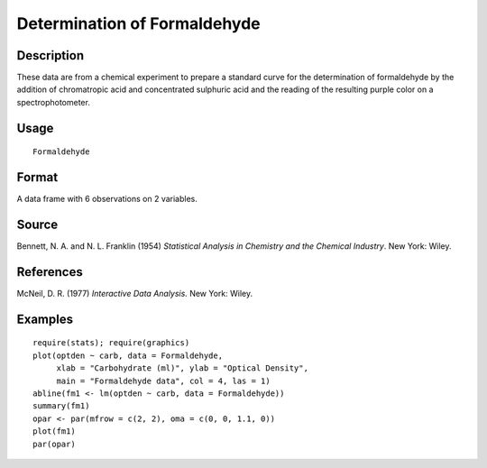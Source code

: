 +--------------------------------------+--------------------------------------+
| Formaldehyde                         |
| R Documentation                      |
+--------------------------------------+--------------------------------------+

Determination of Formaldehyde
-----------------------------

Description
~~~~~~~~~~~

These data are from a chemical experiment to prepare a standard curve
for the determination of formaldehyde by the addition of chromatropic
acid and concentrated sulphuric acid and the reading of the resulting
purple color on a spectrophotometer.

Usage
~~~~~

::

    Formaldehyde

Format
~~~~~~

A data frame with 6 observations on 2 variables.

+--------------------+--------------------+--------------------+--------------------+
| [,1]               | [,2]               |
| carb               | optden             |
| numeric            | numeric            |
| Carbohydrate (ml)  | Optical Density    |
+--------------------+--------------------+--------------------+--------------------+

Source
~~~~~~

Bennett, N. A. and N. L. Franklin (1954) *Statistical Analysis in
Chemistry and the Chemical Industry*. New York: Wiley.

References
~~~~~~~~~~

McNeil, D. R. (1977) *Interactive Data Analysis.* New York: Wiley.

Examples
~~~~~~~~

::

    require(stats); require(graphics)
    plot(optden ~ carb, data = Formaldehyde,
         xlab = "Carbohydrate (ml)", ylab = "Optical Density",
         main = "Formaldehyde data", col = 4, las = 1)
    abline(fm1 <- lm(optden ~ carb, data = Formaldehyde))
    summary(fm1)
    opar <- par(mfrow = c(2, 2), oma = c(0, 0, 1.1, 0))
    plot(fm1)
    par(opar)

